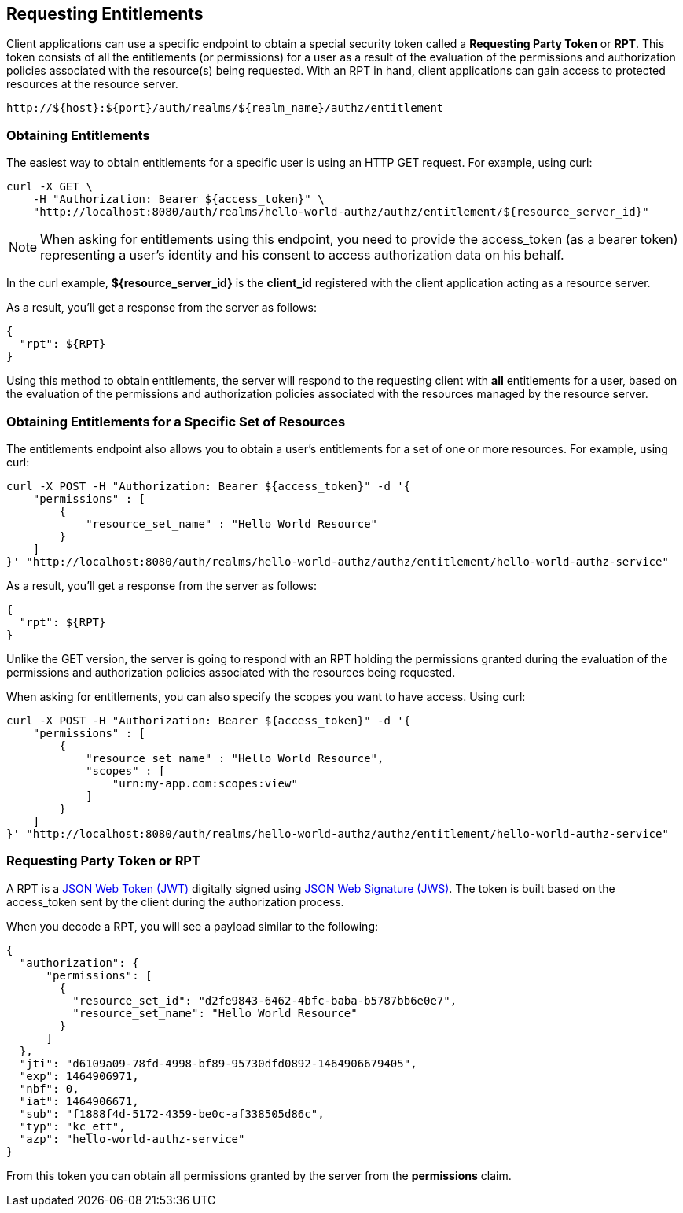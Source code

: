 == Requesting Entitlements

Client applications can use a specific endpoint to obtain a special security token called a *Requesting Party Token* or *RPT*.
This token consists of all the entitlements (or permissions) for a user as a result of the evaluation of the permissions and authorization policies associated with the resource(s) being requested.
With an RPT in hand, client applications can gain access to protected resources at the resource server.

```bash
http://${host}:${port}/auth/realms/${realm_name}/authz/entitlement
```

=== Obtaining Entitlements

The easiest way to obtain entitlements for a specific user is using an HTTP GET request. For example, using curl:

```bash
curl -X GET \
    -H "Authorization: Bearer ${access_token}" \
    "http://localhost:8080/auth/realms/hello-world-authz/authz/entitlement/${resource_server_id}"
```

[NOTE]
When asking for entitlements using this endpoint, you need to provide the access_token (as a bearer token) representing a user's identity and his consent to access authorization data on his behalf.

In the curl example, *${resource_server_id}* is the *client_id* registered with the client application acting as a resource server.

As a result, you'll get a response from the server as follows:

```json
{
  "rpt": ${RPT}
}
```

Using this method to obtain entitlements, the server will respond to the requesting client with *all* entitlements for a user, based on the evaluation of the permissions and
authorization policies associated with the resources managed by the resource server.

=== Obtaining Entitlements for a Specific Set of Resources

The entitlements endpoint also allows you to obtain a user's entitlements for a set of one or more resources. For example, using curl:

```bash
curl -X POST -H "Authorization: Bearer ${access_token}" -d '{
    "permissions" : [
        {
            "resource_set_name" : "Hello World Resource"
        }
    ]
}' "http://localhost:8080/auth/realms/hello-world-authz/authz/entitlement/hello-world-authz-service"
```

As a result, you'll get a response from the server as follows:

```json
{
  "rpt": ${RPT}
}
```

Unlike the GET version, the server is going to respond with an RPT holding the permissions granted during the evaluation of the permissions and authorization policies
associated with the resources being requested.

When asking for entitlements, you can also specify the scopes you want to have access. Using curl:

```bash
curl -X POST -H "Authorization: Bearer ${access_token}" -d '{
    "permissions" : [
        {
            "resource_set_name" : "Hello World Resource",
            "scopes" : [
                "urn:my-app.com:scopes:view"
            ]
        }
    ]
}' "http://localhost:8080/auth/realms/hello-world-authz/authz/entitlement/hello-world-authz-service"
```

=== Requesting Party Token or RPT

A RPT is a https://tools.ietf.org/html/rfc7519[JSON Web Token (JWT)] digitally signed using https://www.rfc-editor.org/rfc/rfc7515.txt[JSON Web Signature (JWS)].
The token is built based on the access_token sent by the client during the authorization process.

When you decode a RPT, you will see a payload similar to the following:

```json
{
  "authorization": {
      "permissions": [
        {
          "resource_set_id": "d2fe9843-6462-4bfc-baba-b5787bb6e0e7",
          "resource_set_name": "Hello World Resource"
        }
      ]
  },
  "jti": "d6109a09-78fd-4998-bf89-95730dfd0892-1464906679405",
  "exp": 1464906971,
  "nbf": 0,
  "iat": 1464906671,
  "sub": "f1888f4d-5172-4359-be0c-af338505d86c",
  "typ": "kc_ett",
  "azp": "hello-world-authz-service"
}
```

From this token you can obtain all permissions granted by the server from the *permissions* claim.
